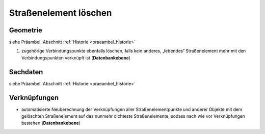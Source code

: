 .. index:: Stationierung, Straßenelemente, Straßenelementpunkte, Verbindungspunkte

Straßenelement löschen
======================

.. image:: /_static/strassenelement-loeschen.png

.. _strassenelement-loeschen_geometrie:

Geometrie
---------

siehe Präambel, Abschnitt :ref:`Historie <praeambel_historie>`

#. zugehörige Verbindungspunkte ebenfalls löschen, falls kein anderes, „lebendes“ Straßenelement mehr mit den Verbindungspunkten verknüpft ist (**Datenbankebene**)

.. _strassenelement-loeschen_sachdaten:

Sachdaten
---------

siehe Präambel, Abschnitt :ref:`Historie <praeambel_historie>`

.. _strassenelement-loeschen_verknuepfungen:

Verknüpfungen
-------------

* automatisierte Neuberechnung der Verknüpfungen aller Straßenelementpunkte und anderer Objekte mit dem gelöschten Straßenelement auf das nunmehr dichteste Straßenelemente, sodass nach wie vor Verknüpfungen bestehen (**Datenbankebene**)
